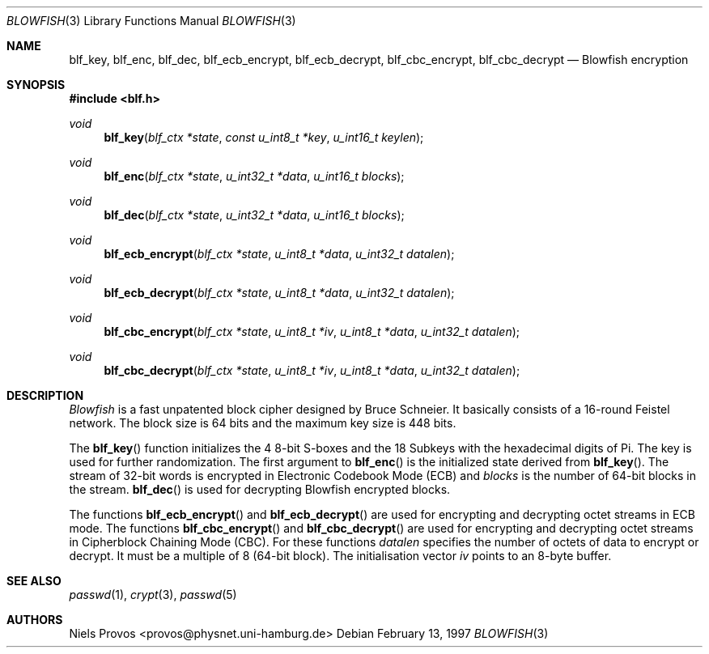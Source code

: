 .\" $OpenBSD: src/lib/libc/crypt/blowfish.3,v 1.19 2006/08/05 06:50:22 jmc Exp $
.\"
.\" Copyright 1997 Niels Provos <provos@physnet.uni-hamburg.de>
.\" All rights reserved.
.\"
.\" Redistribution and use in source and binary forms, with or without
.\" modification, are permitted provided that the following conditions
.\" are met:
.\" 1. Redistributions of source code must retain the above copyright
.\"    notice, this list of conditions and the following disclaimer.
.\" 2. Redistributions in binary form must reproduce the above copyright
.\"    notice, this list of conditions and the following disclaimer in the
.\"    documentation and/or other materials provided with the distribution.
.\" 3. All advertising materials mentioning features or use of this software
.\"    must display the following acknowledgement:
.\"      This product includes software developed by Niels Provos.
.\" 4. The name of the author may not be used to endorse or promote products
.\"    derived from this software without specific prior written permission.
.\"
.\" THIS SOFTWARE IS PROVIDED BY THE AUTHOR ``AS IS'' AND ANY EXPRESS OR
.\" IMPLIED WARRANTIES, INCLUDING, BUT NOT LIMITED TO, THE IMPLIED WARRANTIES
.\" OF MERCHANTABILITY AND FITNESS FOR A PARTICULAR PURPOSE ARE DISCLAIMED.
.\" IN NO EVENT SHALL THE AUTHOR BE LIABLE FOR ANY DIRECT, INDIRECT,
.\" INCIDENTAL, SPECIAL, EXEMPLARY, OR CONSEQUENTIAL DAMAGES (INCLUDING, BUT
.\" NOT LIMITED TO, PROCUREMENT OF SUBSTITUTE GOODS OR SERVICES; LOSS OF USE,
.\" DATA, OR PROFITS; OR BUSINESS INTERRUPTION) HOWEVER CAUSED AND ON ANY
.\" THEORY OF LIABILITY, WHETHER IN CONTRACT, STRICT LIABILITY, OR TORT
.\" (INCLUDING NEGLIGENCE OR OTHERWISE) ARISING IN ANY WAY OUT OF THE USE OF
.\" THIS SOFTWARE, EVEN IF ADVISED OF THE POSSIBILITY OF SUCH DAMAGE.
.\"
.\" Manual page, using -mandoc macros
.\"
.Dd February 13, 1997
.Dt BLOWFISH 3
.Os
.Sh NAME
.Nm blf_key ,
.Nm blf_enc ,
.Nm blf_dec ,
.Nm blf_ecb_encrypt ,
.Nm blf_ecb_decrypt ,
.Nm blf_cbc_encrypt ,
.Nm blf_cbc_decrypt
.Nd Blowfish encryption
.Sh SYNOPSIS
.Fd #include <blf.h>
.Ft void
.Fn blf_key "blf_ctx *state" "const u_int8_t *key" "u_int16_t keylen"
.Ft void
.Fn blf_enc "blf_ctx *state" "u_int32_t *data" "u_int16_t blocks"
.Ft void
.Fn blf_dec "blf_ctx *state" "u_int32_t *data" "u_int16_t blocks"
.Ft void
.Fn blf_ecb_encrypt "blf_ctx *state" "u_int8_t *data" "u_int32_t datalen"
.Ft void
.Fn blf_ecb_decrypt "blf_ctx *state" "u_int8_t *data" "u_int32_t datalen"
.Ft void
.Fn blf_cbc_encrypt "blf_ctx *state" "u_int8_t *iv" "u_int8_t *data" "u_int32_t datalen"
.Ft void
.Fn blf_cbc_decrypt "blf_ctx *state" "u_int8_t *iv" "u_int8_t *data" "u_int32_t datalen"
.Sh DESCRIPTION
.Em Blowfish
is a fast unpatented block cipher designed by Bruce Schneier.
It basically consists of a 16-round Feistel network.
The block size is 64 bits and the maximum key size is 448 bits.
.Pp
The
.Fn blf_key
function initializes the 4 8-bit S-boxes and the 18 Subkeys with
the hexadecimal digits of Pi.
The key is used for further randomization.
The first argument to
.Fn blf_enc
is the initialized state derived from
.Fn blf_key .
The stream of 32-bit words is encrypted in Electronic Codebook
Mode (ECB) and
.Fa blocks
is the number of 64-bit blocks in the stream.
.Fn blf_dec
is used for decrypting Blowfish encrypted blocks.
.Pp
The functions
.Fn blf_ecb_encrypt
and
.Fn blf_ecb_decrypt
are used for encrypting and decrypting octet streams in ECB mode.
The functions
.Fn blf_cbc_encrypt
and
.Fn blf_cbc_decrypt
are used for encrypting and decrypting octet streams in
Cipherblock Chaining Mode (CBC).
For these functions
.Fa datalen
specifies the number of octets of data to encrypt or decrypt.
It must be a multiple of 8 (64-bit block).
The initialisation vector
.Fa iv
points to an 8-byte buffer.
.Sh SEE ALSO
.Xr passwd 1 ,
.Xr crypt 3 ,
.Xr passwd 5
.Sh AUTHORS
.An Niels Provos Aq provos@physnet.uni-hamburg.de
